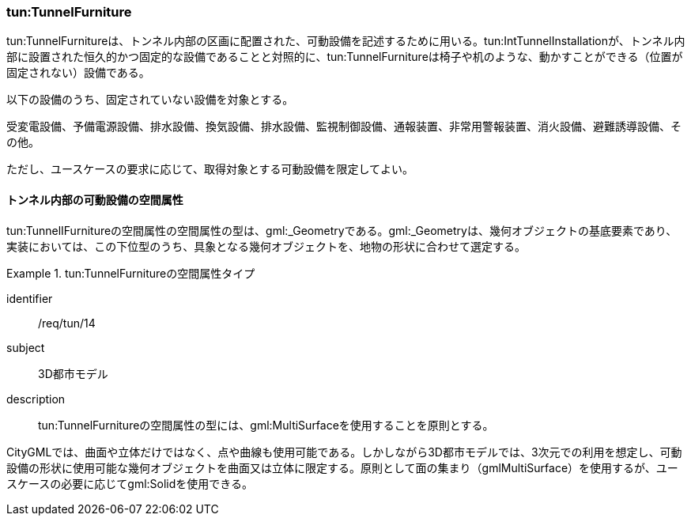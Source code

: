 [[tocM_07]]
=== tun:TunnelFurniture

tun:TunnelFurnitureは、トンネル内部の区画に配置された、可動設備を記述するために用いる。tun:IntTunnelInstallationが、トンネル内部に設置された恒久的かつ固定的な設備であることと対照的に、tun:TunnelFurnitureは椅子や机のような、動かすことができる（位置が固定されない）設備である。

以下の設備のうち、固定されていない設備を対象とする。

受変電設備、予備電源設備、排水設備、換気設備、排水設備、監視制御設備、通報装置、非常用警報装置、消火設備、避難誘導設備、その他。

ただし、ユースケースの要求に応じて、取得対象とする可動設備を限定してよい。


==== トンネル内部の可動設備の空間属性

tun:TunnelIFurnitureの空間属性の空間属性の型は、gml:_Geometryである。gml:_Geometryは、幾何オブジェクトの基底要素であり、実装においては、この下位型のうち、具象となる幾何オブジェクトを、地物の形状に合わせて選定する。


[requirement]
.tun:TunnelFurnitureの空間属性タイプ
====
[%metadata]
identifier:: /req/tun/14
subject:: 3D都市モデル
description:: tun:TunnelFurnitureの空間属性の型には、gml:MultiSurfaceを使用することを原則とする。
====

CityGMLでは、曲面や立体だけではなく、点や曲線も使用可能である。しかしながら3D都市モデルでは、3次元での利用を想定し、可動設備の形状に使用可能な幾何オブジェクトを曲面又は立体に限定する。原則として面の集まり（gmlMultiSurface）を使用するが、ユースケースの必要に応じてgml:Solidを使用できる。

